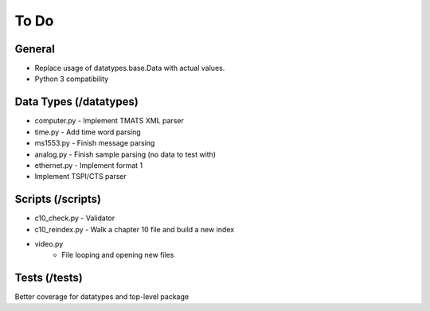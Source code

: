 
To Do
=====

General
-------

* Replace usage of datatypes.base.Data with actual values.
* Python 3 compatibility

Data Types (/datatypes)
-----------------------

* computer.py - Implement TMATS XML parser
* time.py - Add time word parsing
* ms1553.py - Finish message parsing
* analog.py - Finish sample parsing (no data to test with)
* ethernet.py - Implement format 1
* Implement TSPI/CTS parser

Scripts (/scripts)
------------------

* c10_check.py - Validator
* c10_reindex.py - Walk a chapter 10 file and build a new index
* video.py
    * File looping and opening new files

Tests (/tests)
--------------

Better coverage for datatypes and top-level package
